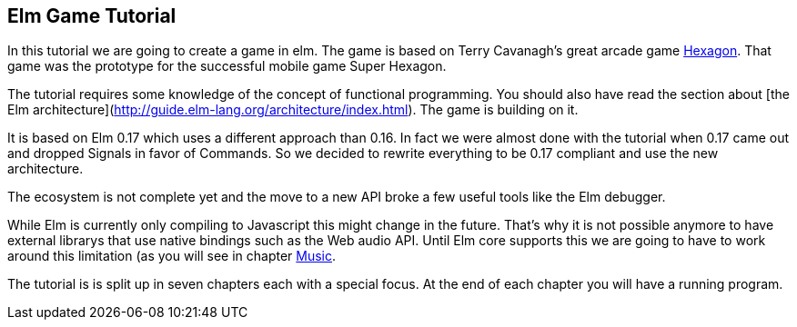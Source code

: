 Elm Game Tutorial
-----------------

In this tutorial we are going to create a game in elm. The game is based on
Terry Cavanagh's great arcade game http://terrycavanaghgames.com/hexagon/[Hexagon].
That game was the prototype for the successful mobile game Super Hexagon.

The tutorial requires some knowledge of the concept of functional programming.
You should also have read the section about
[the Elm architecture](http://guide.elm-lang.org/architecture/index.html). The game is building
on it.

It is based on Elm 0.17 which uses a different approach than 0.16. In fact we were almost done with
the tutorial when 0.17 came out and dropped Signals in favor of Commands. So we decided to
rewrite everything to be 0.17 compliant and use the new architecture.

The ecosystem is not complete yet and the move to a new API broke a few useful tools like the Elm
debugger.

While Elm is currently only compiling to Javascript this might change in the future. That's why
it is not possible anymore to have external librarys that use native bindings such as the Web audio API.
Until Elm core supports this we are going to have to work around this limitation (as you will
see in chapter <<music.adoc#music,Music>>.

The tutorial is is split up in seven chapters each with a special focus. At the end of each
chapter you will have a running program.
